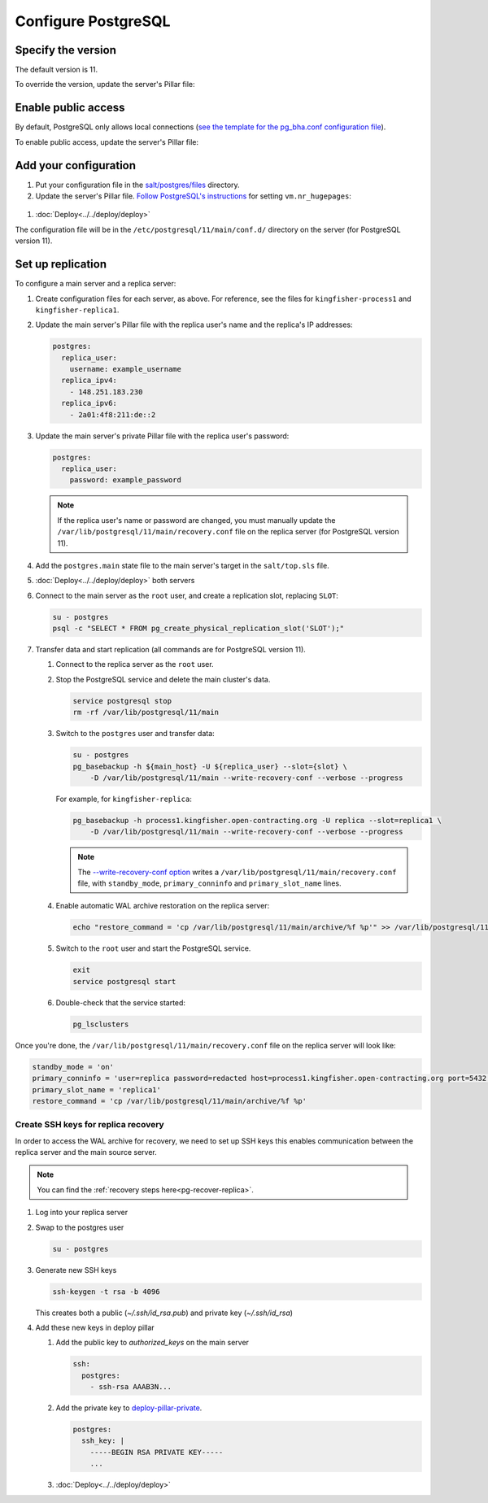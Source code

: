 Configure PostgreSQL
====================

Specify the version
-------------------

The default version is 11.

To override the version, update the server's Pillar file:

.. code-block:: yaml
  :emphasize-lines: 2

  postgres:
    version: 11

.. _postgres-public-access:

Enable public access
--------------------

By default, PostgreSQL only allows local connections (`see the template for the pg_bha.conf configuration file <https://github.com/open-contracting/deploy/blob/master/salt/postgres/files/pg_hba.conf>`__).

To enable public access, update the server's Pillar file:

.. code-block:: yaml
  :emphasize-lines: 2

  postgres:
    public_access: True

Add your configuration
----------------------

#. Put your configuration file in the `salt/postgres/files <https://github.com/open-contracting/deploy/tree/master/salt/postgres/files>`__ directory.

#. Update the server's Pillar file. `Follow PostgreSQL's instructions <https://www.postgresql.org/docs/current/kernel-resources.html#LINUX-HUGE-PAGES>`__ for setting ``vm.nr_hugepages``:

  .. code-block:: yaml
    :emphasize-lines: 2

    postgres:
      configuration: kingfisher-process1
    vm:
      nr_hugepages: 1234

#. :doc:`Deploy<../../deploy/deploy>`

The configuration file will be in the ``/etc/postgresql/11/main/conf.d/`` directory on the server (for PostgreSQL version 11).

.. _pg-setup-replication:

Set up replication
------------------

To configure a main server and a replica server:

#. Create configuration files for each server, as above. For reference, see the files for ``kingfisher-process1`` and ``kingfisher-replica1``.

#. Update the main server's Pillar file with the replica user's name and the replica's IP addresses:

   .. code-block:: yaml

      postgres:
        replica_user:
          username: example_username
        replica_ipv4:
          - 148.251.183.230
        replica_ipv6:
          - 2a01:4f8:211:de::2

#. Update the main server's private Pillar file with the replica user's password:

   .. code-block:: yaml

      postgres:
        replica_user:
          password: example_password

   .. note::

      If the replica user's name or password are changed, you must manually update the ``/var/lib/postgresql/11/main/recovery.conf`` file on the replica server (for PostgreSQL version 11).

#. Add the ``postgres.main`` state file to the main server's target in the ``salt/top.sls`` file.

#. :doc:`Deploy<../../deploy/deploy>` both servers

#. Connect to the main server as the ``root`` user, and create a replication slot, replacing ``SLOT``:

   .. code-block:: bash

      su - postgres
      psql -c "SELECT * FROM pg_create_physical_replication_slot('SLOT');"

#. Transfer data and start replication (all commands are for PostgreSQL version 11).

   #. Connect to the replica server as the ``root`` user.

   #. Stop the PostgreSQL service and delete the main cluster's data.

      .. code-block:: bash

         service postgresql stop
         rm -rf /var/lib/postgresql/11/main

   #. Switch to the ``postgres`` user and transfer data:

      .. code-block:: bash

         su - postgres
         pg_basebackup -h ${main_host} -U ${replica_user} --slot={slot} \
             -D /var/lib/postgresql/11/main --write-recovery-conf --verbose --progress

      For example, for ``kingfisher-replica``:

      .. code-block:: bash

         pg_basebackup -h process1.kingfisher.open-contracting.org -U replica --slot=replica1 \
             -D /var/lib/postgresql/11/main --write-recovery-conf --verbose --progress

      .. note::

         The `--write-recovery-conf option <https://www.postgresql.org/docs/11/app-pgbasebackup.html>`__ writes a ``/var/lib/postgresql/11/main/recovery.conf`` file, with ``standby_mode``, ``primary_conninfo`` and ``primary_slot_name`` lines.

   #. Enable automatic WAL archive restoration on the replica server:

      .. code-block:: bash

         echo "restore_command = 'cp /var/lib/postgresql/11/main/archive/%f %p'" >> /var/lib/postgresql/11/main/recovery.conf

   #. Switch to the ``root`` user and start the PostgreSQL service.

      .. code-block:: bash

         exit
         service postgresql start

   #. Double-check that the service started:

      .. code-block:: bash

         pg_lsclusters

Once you're done, the ``/var/lib/postgresql/11/main/recovery.conf`` file on the replica server will look like:

.. code-block:: none

  standby_mode = 'on'
  primary_conninfo = 'user=replica password=redacted host=process1.kingfisher.open-contracting.org port=5432 sslmode=prefer sslcompression=0 gssencmode=prefer krbsrvname=postgres target_session_attrs=any'
  primary_slot_name = 'replica1'
  restore_command = 'cp /var/lib/postgresql/11/main/archive/%f %p'

.. _pg-ssh-key-setup:

Create SSH keys for replica recovery
~~~~~~~~~~~~~~~~~~~~~~~~~~~~~~~~~~~~

In order to access the WAL archive for recovery, we need to set up SSH keys this enables communication between the replica server and the main source server.

.. note::

   You can find the :ref:`recovery steps here<pg-recover-replica>`.

#. Log into your replica server
#. Swap to the postgres user

   .. code-block:: bash

      su - postgres

#. Generate new SSH keys

   .. code-block:: bash

      ssh-keygen -t rsa -b 4096

   This creates both a public (`~/.ssh/id_rsa.pub`) and private key (`~/.ssh/id_rsa`)

#. Add these new keys in deploy pillar

   #. Add the public key to `authorized_keys` on the main server

      .. code-block:: yaml

         ssh:
           postgres:
             - ssh-rsa AAAB3N...

   #. Add the private key to `deploy-pillar-private <https://github.com/open-contracting/deploy-pillar-private>`__.

      .. code-block:: yaml

         postgres:
           ssh_key: |
             -----BEGIN RSA PRIVATE KEY-----
             ...

   #. :doc:`Deploy<../../deploy/deploy>`
